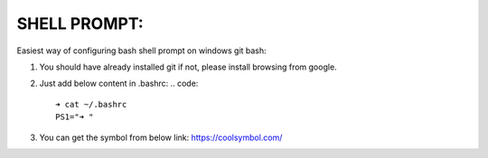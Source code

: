 SHELL PROMPT:
=============

Easiest way of configuring bash shell prompt on windows git bash:

1. You should have already installed git if not, please install browsing from google.

2. Just add below content in .bashrc:
   .. code::

        ➜ cat ~/.bashrc
        PS1="➜ "

3. You can get the symbol from below link:
   https://coolsymbol.com/

